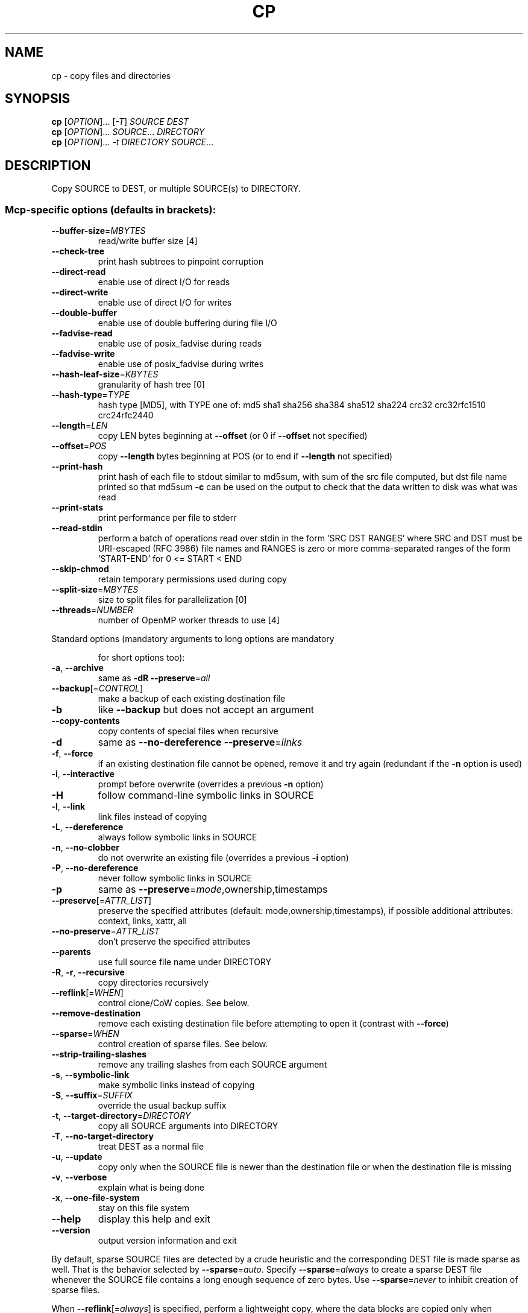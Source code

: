 .\" DO NOT MODIFY THIS FILE!  It was generated by help2man 1.35.
.TH CP "1" "September 2011" "GNU coreutils 7.6" "User Commands"
.SH NAME
cp \- copy files and directories
.SH SYNOPSIS
.B cp
[\fIOPTION\fR]... [\fI-T\fR] \fISOURCE DEST\fR
.br
.B cp
[\fIOPTION\fR]... \fISOURCE\fR... \fIDIRECTORY\fR
.br
.B cp
[\fIOPTION\fR]... \fI-t DIRECTORY SOURCE\fR...
.SH DESCRIPTION
.\" Add any additional description here
.PP
Copy SOURCE to DEST, or multiple SOURCE(s) to DIRECTORY.
.SS "Mcp-specific options (defaults in brackets):"
.TP
\fB\-\-buffer\-size\fR=\fIMBYTES\fR
read/write buffer size [4]
.TP
\fB\-\-check\-tree\fR
print hash subtrees to pinpoint corruption
.TP
\fB\-\-direct\-read\fR
enable use of direct I/O for reads
.TP
\fB\-\-direct\-write\fR
enable use of direct I/O for writes
.TP
\fB\-\-double\-buffer\fR
enable use of double buffering during file I/O
.TP
\fB\-\-fadvise\-read\fR
enable use of posix_fadvise during reads
.TP
\fB\-\-fadvise\-write\fR
enable use of posix_fadvise during writes
.TP
\fB\-\-hash\-leaf\-size\fR=\fIKBYTES\fR
granularity of hash tree [0]
.TP
\fB\-\-hash\-type\fR=\fITYPE\fR
hash type [MD5], with TYPE one of:
md5 sha1 sha256 sha384 sha512 sha224 crc32
crc32rfc1510 crc24rfc2440
.TP
\fB\-\-length\fR=\fILEN\fR
copy LEN bytes beginning at \fB\-\-offset\fR
(or 0 if \fB\-\-offset\fR not specified)
.TP
\fB\-\-offset\fR=\fIPOS\fR
copy \fB\-\-length\fR bytes beginning at POS
(or to end if \fB\-\-length\fR not specified)
.TP
\fB\-\-print\-hash\fR
print hash of each file to stdout similar to
md5sum, with sum of the src file computed,
but dst file name printed so that md5sum \fB\-c\fR
can be used on the output to check that the
data written to disk was what was read
.TP
\fB\-\-print\-stats\fR
print performance per file to stderr
.TP
\fB\-\-read\-stdin\fR
perform a batch of operations read over stdin
in the form 'SRC DST RANGES' where SRC and DST
must be URI\-escaped (RFC 3986) file names and
RANGES is zero or more comma\-separated ranges of
the form 'START\-END' for 0 <= START < END
.TP
\fB\-\-skip\-chmod\fR
retain temporary permissions used during copy
.TP
\fB\-\-split\-size\fR=\fIMBYTES\fR
size to split files for parallelization [0]
.TP
\fB\-\-threads\fR=\fINUMBER\fR
number of OpenMP worker threads to use [4]
.PP
Standard options (mandatory arguments to long options are mandatory
.IP
for short options too):
.TP
\fB\-a\fR, \fB\-\-archive\fR
same as \fB\-dR\fR \fB\-\-preserve\fR=\fIall\fR
.TP
\fB\-\-backup\fR[=\fICONTROL\fR]
make a backup of each existing destination file
.TP
\fB\-b\fR
like \fB\-\-backup\fR but does not accept an argument
.TP
\fB\-\-copy\-contents\fR
copy contents of special files when recursive
.TP
\fB\-d\fR
same as \fB\-\-no\-dereference\fR \fB\-\-preserve\fR=\fIlinks\fR
.TP
\fB\-f\fR, \fB\-\-force\fR
if an existing destination file cannot be
opened, remove it and try again (redundant if
the \fB\-n\fR option is used)
.TP
\fB\-i\fR, \fB\-\-interactive\fR
prompt before overwrite (overrides a previous \fB\-n\fR
option)
.TP
\fB\-H\fR
follow command\-line symbolic links in SOURCE
.TP
\fB\-l\fR, \fB\-\-link\fR
link files instead of copying
.TP
\fB\-L\fR, \fB\-\-dereference\fR
always follow symbolic links in SOURCE
.TP
\fB\-n\fR, \fB\-\-no\-clobber\fR
do not overwrite an existing file (overrides
a previous \fB\-i\fR option)
.TP
\fB\-P\fR, \fB\-\-no\-dereference\fR
never follow symbolic links in SOURCE
.TP
\fB\-p\fR
same as \fB\-\-preserve\fR=\fImode\fR,ownership,timestamps
.TP
\fB\-\-preserve\fR[=\fIATTR_LIST\fR]
preserve the specified attributes (default:
mode,ownership,timestamps), if possible
additional attributes: context, links, xattr,
all
.TP
\fB\-\-no\-preserve\fR=\fIATTR_LIST\fR
don't preserve the specified attributes
.TP
\fB\-\-parents\fR
use full source file name under DIRECTORY
.TP
\fB\-R\fR, \fB\-r\fR, \fB\-\-recursive\fR
copy directories recursively
.TP
\fB\-\-reflink\fR[=\fIWHEN\fR]
control clone/CoW copies. See below.
.TP
\fB\-\-remove\-destination\fR
remove each existing destination file before
attempting to open it (contrast with \fB\-\-force\fR)
.TP
\fB\-\-sparse\fR=\fIWHEN\fR
control creation of sparse files. See below.
.TP
\fB\-\-strip\-trailing\-slashes\fR
remove any trailing slashes from each SOURCE
argument
.TP
\fB\-s\fR, \fB\-\-symbolic\-link\fR
make symbolic links instead of copying
.TP
\fB\-S\fR, \fB\-\-suffix\fR=\fISUFFIX\fR
override the usual backup suffix
.TP
\fB\-t\fR, \fB\-\-target\-directory\fR=\fIDIRECTORY\fR
copy all SOURCE arguments into DIRECTORY
.TP
\fB\-T\fR, \fB\-\-no\-target\-directory\fR
treat DEST as a normal file
.TP
\fB\-u\fR, \fB\-\-update\fR
copy only when the SOURCE file is newer
than the destination file or when the
destination file is missing
.TP
\fB\-v\fR, \fB\-\-verbose\fR
explain what is being done
.TP
\fB\-x\fR, \fB\-\-one\-file\-system\fR
stay on this file system
.TP
\fB\-\-help\fR
display this help and exit
.TP
\fB\-\-version\fR
output version information and exit
.PP
By default, sparse SOURCE files are detected by a crude heuristic and the
corresponding DEST file is made sparse as well.  That is the behavior
selected by \fB\-\-sparse\fR=\fIauto\fR.  Specify \fB\-\-sparse\fR=\fIalways\fR to create a sparse DEST
file whenever the SOURCE file contains a long enough sequence of zero bytes.
Use \fB\-\-sparse\fR=\fInever\fR to inhibit creation of sparse files.
.PP
When \fB\-\-reflink\fR[=\fIalways\fR] is specified, perform a lightweight copy, where the
data blocks are copied only when modified.  If this is not possible the copy
fails, or if \fB\-\-reflink\fR=\fIauto\fR is specified, fall back to a standard copy.
.PP
The backup suffix is `~', unless set with \fB\-\-suffix\fR or SIMPLE_BACKUP_SUFFIX.
The version control method may be selected via the \fB\-\-backup\fR option or through
the VERSION_CONTROL environment variable.  Here are the values:
.TP
none, off
never make backups (even if \fB\-\-backup\fR is given)
.TP
numbered, t
make numbered backups
.TP
existing, nil
numbered if numbered backups exist, simple otherwise
.TP
simple, never
always make simple backups
.PP
As a special case, cp makes a backup of SOURCE when the force and backup
options are given and SOURCE and DEST are the same name for an existing,
regular file.
.SH AUTHOR
Written by Torbjorn Granlund, David MacKenzie, Jim Meyering,
and Paul Kolano.
.SH "REPORTING BUGS"
Report cp bugs to bug\-coreutils@gnu.org
.br
GNU coreutils home page: <http://www.gnu.org/software/coreutils/>
.br
General help using GNU software: <http://www.gnu.org/gethelp/>
.SH COPYRIGHT
Copyright \(co 2009 Free Software Foundation, Inc.
License GPLv3+: GNU GPL version 3 or later <http://gnu.org/licenses/gpl.html>.
.br
This is free software: you are free to change and redistribute it.
There is NO WARRANTY, to the extent permitted by law.
.SH "SEE ALSO"
The full documentation for
.B cp
is maintained as a Texinfo manual.  If the
.B info
and
.B cp
programs are properly installed at your site, the command
.IP
.B info coreutils \(aqcp invocation\(aq
.PP
should give you access to the complete manual.

